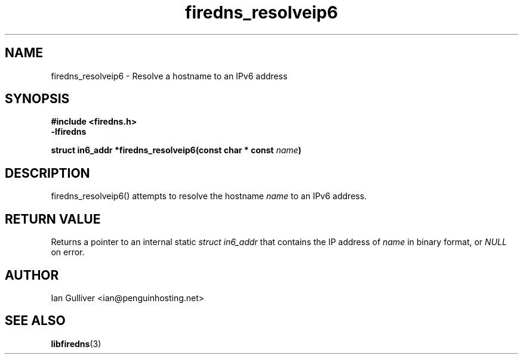 .\" (C) 2002 Ian Gulliver
.TH firedns_resolveip6 3 2002-03-31
.SH NAME
firedns_resolveip6 \- Resolve a hostname to an IPv6 address
.SH SYNOPSIS
.B #include <firedns.h>
.br
.B -lfiredns
.LP
.BI "struct in6_addr *firedns_resolveip6(const char * const " "name" ")"
.SH DESCRIPTION
firedns_resolveip6() attempts to resolve the hostname
.I name
to an IPv6 address.
.SH RETURN VALUE
Returns a pointer to an internal static
.I struct in6_addr
that contains the IP address of
.I name
in binary format, or
.I NULL
on error.
.SH AUTHOR
Ian Gulliver <ian@penguinhosting.net>
.SH SEE ALSO
.BR libfiredns (3)
